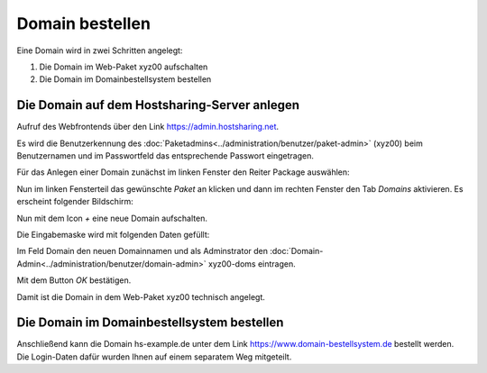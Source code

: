 ================
Domain bestellen
================
Eine Domain wird in zwei Schritten angelegt:

#. Die Domain im Web-Paket xyz00 aufschalten
#. Die Domain im Domainbestellsystem bestellen


Die Domain auf dem Hostsharing-Server anlegen
---------------------------------------------

Aufruf des Webfrontends über den Link https://admin.hostsharing.net.

Es wird die Benutzerkennung des :doc:`Paketadmins<../administration/benutzer/paket-admin>` (xyz00) beim Benutzernamen und im Passwortfeld das entsprechende Passwort eingetragen.

.. image:: hsadmin-login-pa.jpg


Für das Anlegen einer Domain zunächst im linken Fenster den Reiter Package auswählen:

.. image:: hsadmin-start-pa.jpg

Nun im linken Fensterteil das gewünschte *Paket* an klicken und dann im rechten Fenster den Tab *Domains* aktivieren.
Es erscheint folgender Bildschirm:

.. image:: hsadmin-domain.jpg
 
Nun mit dem Icon *+* eine neue Domain aufschalten.

Die Eingabemaske wird mit folgenden Daten gefüllt:

Im Feld Domain den neuen Domainnamen und als Adminstrator den :doc:`Domain-Admin<../administration/benutzer/domain-admin>` xyz00-doms eintragen.

.. image:: hsadmin-domain-neu.jpg

Mit dem Button *OK* bestätigen.

Damit ist die Domain in dem Web-Paket xyz00 technisch angelegt.

Die Domain im Domainbestellsystem bestellen
-------------------------------------------

Anschließend kann die Domain hs-example.de unter dem Link https://www.domain-bestellsystem.de bestellt werden.
Die Login-Daten dafür wurden Ihnen auf einem separatem Weg mitgeteilt.

